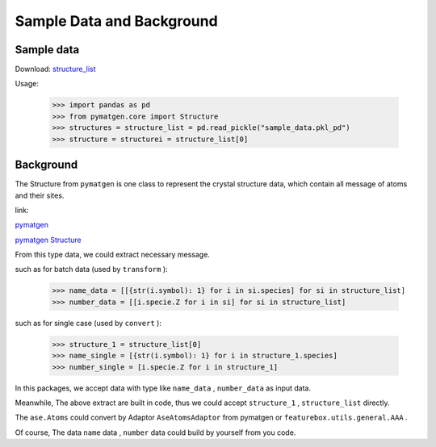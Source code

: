 Sample Data and Background
===========================

Sample data
::::::::::::

Download: `structure_list <https://github.com/boliqq07/featurebox/blob/master/test/structure_data/sample_data.pkl_pd>`_

Usage:

    >>> import pandas as pd
    >>> from pymatgen.core import Structure
    >>> structures = structure_list = pd.read_pickle("sample_data.pkl_pd")
    >>> structure = structurei = structure_list[0]


Background
::::::::::::

The Structure from ``pymatgen`` is one class to represent the crystal structure data, which contain all message
of atoms and their sites.

link:

`pymatgen <https://pymatgen.org/>`_

`pymatgen Structure <https://pymatgen.org/usage.html#reading-and-writing-structures-molecules>`_

From this type data, we could extract necessary message.

such as for batch data (used by ``transform`` ):

  >>> name_data = [[{str(i.symbol): 1} for i in si.species] for si in structure_list]
  >>> number_data = [[i.specie.Z for i in si] for si in structure_list]

such as for single case (used by ``convert`` ):

  >>> structure_1 = structure_list[0]
  >>> name_single = [{str(i.symbol): 1} for i in structure_1.species]
  >>> number_single = [i.specie.Z for i in structure_1]


In this packages, we accept data with type like ``name_data`` , ``number_data``  as input data.

Meanwhile, The above extract are built in code, thus we could accept ``structure_1`` ,
``structure_list`` directly.

The ``ase.Atoms`` could convert by Adaptor ``AseAtomsAdaptor`` from pymatgen or ``featurebox.utils.general.AAA`` .

Of course, The data ``name`` data , ``number`` data could build by yourself from you code.